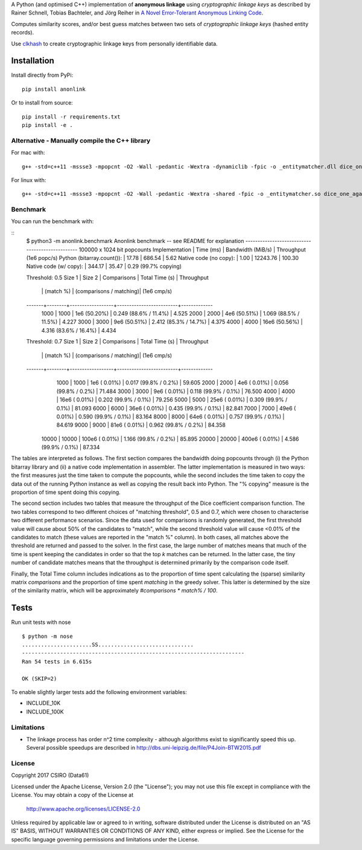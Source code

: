 A Python (and optimised C++) implementation of **anonymous linkage** using
*cryptographic linkage keys* as described by Rainer Schnell, Tobias
Bachteler, and Jörg Reiher in `A Novel Error-Tolerant Anonymous Linking
Code <http://www.record-linkage.de/-download=wp-grlc-2011-02.pdf>`__.

Computes similarity scores, and/or best guess matches between two sets
of *cryptographic linkage keys* (hashed entity records).

Use `clkhash <https://github.com/n1analytics/clkhash>`__ to create cryptographic linkage keys
from personally identifiable data.

Installation
============

Install directly from PyPi:

::

    pip install anonlink

Or to install from source:

::

    pip install -r requirements.txt
    pip install -e .

Alternative - Manually compile the C++ library
----------------------------------------------

For mac with:

::

    g++ -std=c++11 -mssse3 -mpopcnt -O2 -Wall -pedantic -Wextra -dynamiclib -fpic -o _entitymatcher.dll dice_one_against_many.cpp

For linux with:

::

    g++ -std=c++11 -mssse3 -mpopcnt -O2 -Wall -pedantic -Wextra -shared -fpic -o _entitymatcher.so dice_one_against_many.cpp

Benchmark
---------

You can run the benchmark with:

::
    $ python3 -m anonlink.benchmark
    Anonlink benchmark -- see README for explanation
    ------------------------------------------------
    100000 x 1024 bit popcounts
    Implementation              | Time (ms) | Bandwidth (MiB/s) | Throughput (1e6 popc/s)
    Python (bitarray.count()):  |    17.78  |      686.54       |    5.62
    Native code (no copy):      |     1.00  |    12243.76       |  100.30
    Native code (w/ copy):      |   344.17  |       35.47       |    0.29 (99.7% copying)

    Threshold: 0.5
    Size 1 | Size 2 | Comparisons      | Total Time (s)          | Throughput
           |        |        (match %) | (comparisons / matching)|  (1e6 cmp/s)
    -------+--------+------------------+-------------------------+-------------
      1000 |   1000 |    1e6  (50.20%) |  0.249  (88.6% / 11.4%) |     4.525
      2000 |   2000 |    4e6  (50.51%) |  1.069  (88.5% / 11.5%) |     4.227
      3000 |   3000 |    9e6  (50.51%) |  2.412  (85.3% / 14.7%) |     4.375
      4000 |   4000 |   16e6  (50.56%) |  4.316  (83.6% / 16.4%) |     4.434

    Threshold: 0.7
    Size 1 | Size 2 | Comparisons      | Total Time (s)          | Throughput
           |        |        (match %) | (comparisons / matching)|  (1e6 cmp/s)
    -------+--------+------------------+-------------------------+-------------
      1000 |   1000 |    1e6  ( 0.01%) |  0.017  (99.8% /  0.2%) |    59.605
      2000 |   2000 |    4e6  ( 0.01%) |  0.056  (99.8% /  0.2%) |    71.484
      3000 |   3000 |    9e6  ( 0.01%) |  0.118  (99.9% /  0.1%) |    76.500
      4000 |   4000 |   16e6  ( 0.01%) |  0.202  (99.9% /  0.1%) |    79.256
      5000 |   5000 |   25e6  ( 0.01%) |  0.309  (99.9% /  0.1%) |    81.093
      6000 |   6000 |   36e6  ( 0.01%) |  0.435  (99.9% /  0.1%) |    82.841
      7000 |   7000 |   49e6  ( 0.01%) |  0.590  (99.9% /  0.1%) |    83.164
      8000 |   8000 |   64e6  ( 0.01%) |  0.757  (99.9% /  0.1%) |    84.619
      9000 |   9000 |   81e6  ( 0.01%) |  0.962  (99.8% /  0.2%) |    84.358
     10000 |  10000 |  100e6  ( 0.01%) |  1.166  (99.8% /  0.2%) |    85.895
     20000 |  20000 |  400e6  ( 0.01%) |  4.586  (99.9% /  0.1%) |    87.334

The tables are interpreted as follows. The first section compares the
bandwidth doing popcounts through (i) the Python bitarray library and
(ii) a native code implementation in assembler.  The latter
implementation is measured in two ways: the first measures just the
time taken to compute the popcounts, while the second includes the
time taken to copy the data out of the running Python instance as well
as copying the result back into Python. The "% copying" measure is the
proportion of time spent doing this copying.

The second section includes two tables that measure the throughput of
the Dice coefficient comparison function. The two tables correspond to
two different choices of "matching threshold", 0.5 and 0.7, which were
chosen to characterise two different performance scenarios. Since the
data used for comparisons is randomly generated, the first threshold
value will cause about 50% of the candidates to "match", while the
second threshold value will cause <0.01% of the candidates to match
(these values are reported in the "match %" column).  In both cases,
all matches above the threshold are returned and passed to the
solver. In the first case, the large number of matches means that much
of the time is spent keeping the candidates in order so that the top
`k` matches can be returned. In the latter case, the tiny number of
candidate matches means that the throughput is determined primarily by
the comparison code itself.

Finally, the Total Time column includes indications as to the
proportion of time spent calculating the (sparse) similarity matrix
`comparisons` and the proportion of time spent `matching` in the
greedy solver. This latter is determined by the size of the similarity
matrix, which will be approximately `#comparisons * match% / 100`.

Tests
=====

Run unit tests with nose

::

    $ python -m nose
    ......................SS..............................
    ----------------------------------------------------------------------
    Ran 54 tests in 6.615s

    OK (SKIP=2)

To enable slightly larger tests add the following environment variables:

-  INCLUDE_10K
-  INCLUDE_100K

Limitations
-----------

-  The linkage process has order n^2 time complexity - although algorithms exist to
   significantly speed this up. Several possible speedups are described
   in http://dbs.uni-leipzig.de/file/P4Join-BTW2015.pdf


License
-------

Copyright 2017 CSIRO (Data61)

Licensed under the Apache License, Version 2.0 (the "License");
you may not use this file except in compliance with the License.
You may obtain a copy of the License at

    http://www.apache.org/licenses/LICENSE-2.0

Unless required by applicable law or agreed to in writing, software
distributed under the License is distributed on an "AS IS" BASIS,
WITHOUT WARRANTIES OR CONDITIONS OF ANY KIND, either express or implied.
See the License for the specific language governing permissions and
limitations under the License.

